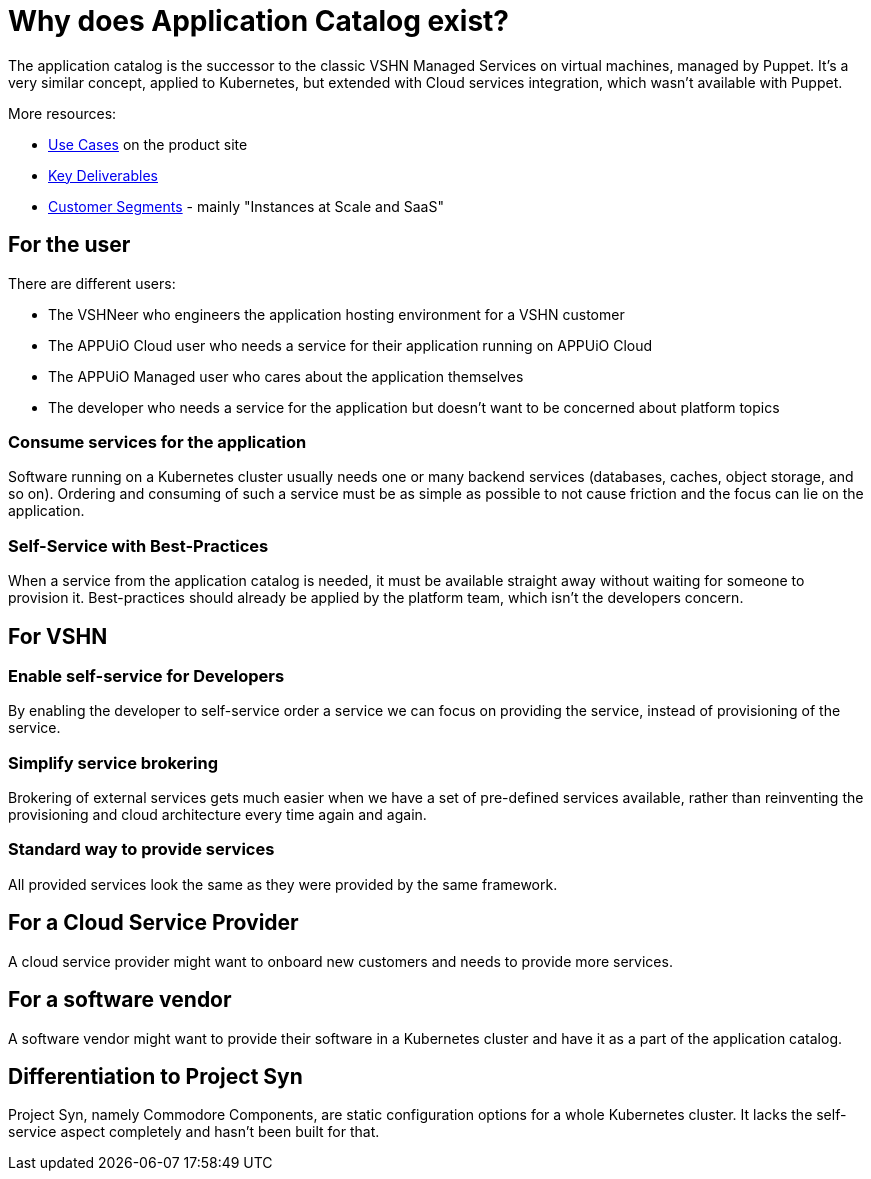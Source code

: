 = Why does Application Catalog exist?

The application catalog is the successor to the classic VSHN Managed Services on virtual machines, managed by Puppet.
It's a very similar concept, applied to Kubernetes, but extended with Cloud services integration, which wasn't available with Puppet.

More resources:

* https://products.docs.vshn.ch/products/appcat/index.html#_use_cases[Use Cases] on the product site
* https://handbook.vshn.ch/vshn_key_deliverables.html[Key Deliverables]
* https://handbook.vshn.ch/vshn_customer_segments.html#_instances_at_scale_and_saas[Customer Segments] - mainly "Instances at Scale and SaaS"

== For the user

There are different users:

* The VSHNeer who engineers the application hosting environment for a VSHN customer
* The APPUiO Cloud user who needs a service for their application running on APPUiO Cloud
* The APPUiO Managed user who cares about the application themselves
* The developer who needs a service for the application but doesn't want to be concerned about platform topics

=== Consume services for the application

Software running on a Kubernetes cluster usually needs one or many backend services (databases, caches, object storage, and so on).
Ordering and consuming of such a service must be as simple as possible to not cause friction and the focus can lie on the application.

=== Self-Service with Best-Practices

When a service from the application catalog is needed, it must be available straight away without waiting for someone to provision it.
Best-practices should already be applied by the platform team, which isn't the developers concern.

== For VSHN

=== Enable self-service for Developers

By enabling the developer to self-service order a service we can focus on providing the service, instead of provisioning of the service.

=== Simplify service brokering

Brokering of external services gets much easier when we have a set of pre-defined services available, rather than reinventing the provisioning and cloud architecture every time again and again.

=== Standard way to provide services

All provided services look the same as they were provided by the same framework.

== For a Cloud Service Provider

A cloud service provider might want to onboard new customers and needs to provide more services.

== For a software vendor

A software vendor might want to provide their software in a Kubernetes cluster and have it as a part of the application catalog.

== Differentiation to Project Syn

Project Syn, namely Commodore Components, are static configuration options for a whole Kubernetes cluster.
It lacks the self-service aspect completely and hasn't been built for that.
